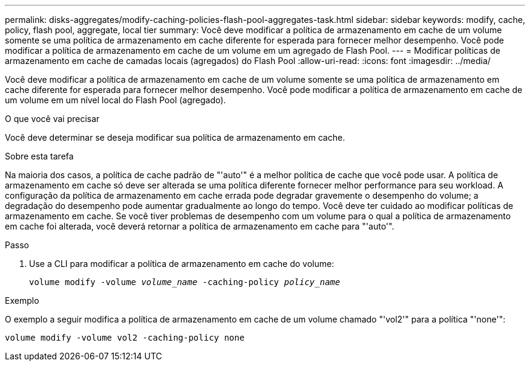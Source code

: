 ---
permalink: disks-aggregates/modify-caching-policies-flash-pool-aggregates-task.html 
sidebar: sidebar 
keywords: modify, cache, policy, flash pool, aggregate, local tier 
summary: Você deve modificar a política de armazenamento em cache de um volume somente se uma política de armazenamento em cache diferente for esperada para fornecer melhor desempenho. Você pode modificar a política de armazenamento em cache de um volume em um agregado de Flash Pool. 
---
= Modificar políticas de armazenamento em cache de camadas locais (agregados) do Flash Pool
:allow-uri-read: 
:icons: font
:imagesdir: ../media/


[role="lead"]
Você deve modificar a política de armazenamento em cache de um volume somente se uma política de armazenamento em cache diferente for esperada para fornecer melhor desempenho. Você pode modificar a política de armazenamento em cache de um volume em um nível local do Flash Pool (agregado).

.O que você vai precisar
Você deve determinar se deseja modificar sua política de armazenamento em cache.

.Sobre esta tarefa
Na maioria dos casos, a política de cache padrão de "'auto'" é a melhor política de cache que você pode usar. A política de armazenamento em cache só deve ser alterada se uma política diferente fornecer melhor performance para seu workload. A configuração da política de armazenamento em cache errada pode degradar gravemente o desempenho do volume; a degradação do desempenho pode aumentar gradualmente ao longo do tempo. Você deve ter cuidado ao modificar políticas de armazenamento em cache. Se você tiver problemas de desempenho com um volume para o qual a política de armazenamento em cache foi alterada, você deverá retornar a política de armazenamento em cache para "'auto'".

.Passo
. Use a CLI para modificar a política de armazenamento em cache do volume:
+
`volume modify -volume _volume_name_ -caching-policy _policy_name_`



.Exemplo
O exemplo a seguir modifica a política de armazenamento em cache de um volume chamado "'vol2'" para a política "'none'":

`volume modify -volume vol2 -caching-policy none`
